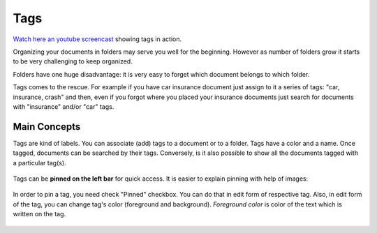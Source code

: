 Tags
============

`Watch here an youtube screencast <https://www.youtube.com/watch?v=bshUowL57t8>`_ showing tags in action.

Organizing your documents in folders may serve you well for the beginning. However as
number of folders grow it starts to be very challenging to keep organized. 

Folders have one huge disadvantage: it is very
easy to forget which document belongs to which folder.

Tags comes to the rescue. For example if you have car insurance document just
assign to it a series of tags: "car, insurance, crash" and then, even if you
forgot where you placed your insurance documents just search for documents
with "insurance" and/or "car" tags.


Main Concepts
~~~~~~~~~~~~~~

Tags are kind of labels. You can associate (add) tags to a document or to a
folder. Tags have a color and a name.
Once tagged, documents can be searched by their tags. Conversely, is it also
possible to show all the documents tagged with a particular tag(s).

.. figure:: img/tags/01-tags.png

Tags can be **pinned on the left bar** for quick access. It is easier to explain pinning with help of images:

.. figure:: img/tags/02-pinned-tags.png

.. figure:: img/tags/03-quick-access.png

In order to pin a tag, you need check "Pinned" checkbox. You can do that in
edit form of respective tag. Also, in edit form of the tag, you can change
tag's color (foreground and background). *Foreground color* is color of the text
which is written on the tag.

.. figure:: img/tags/04-tag-form.png